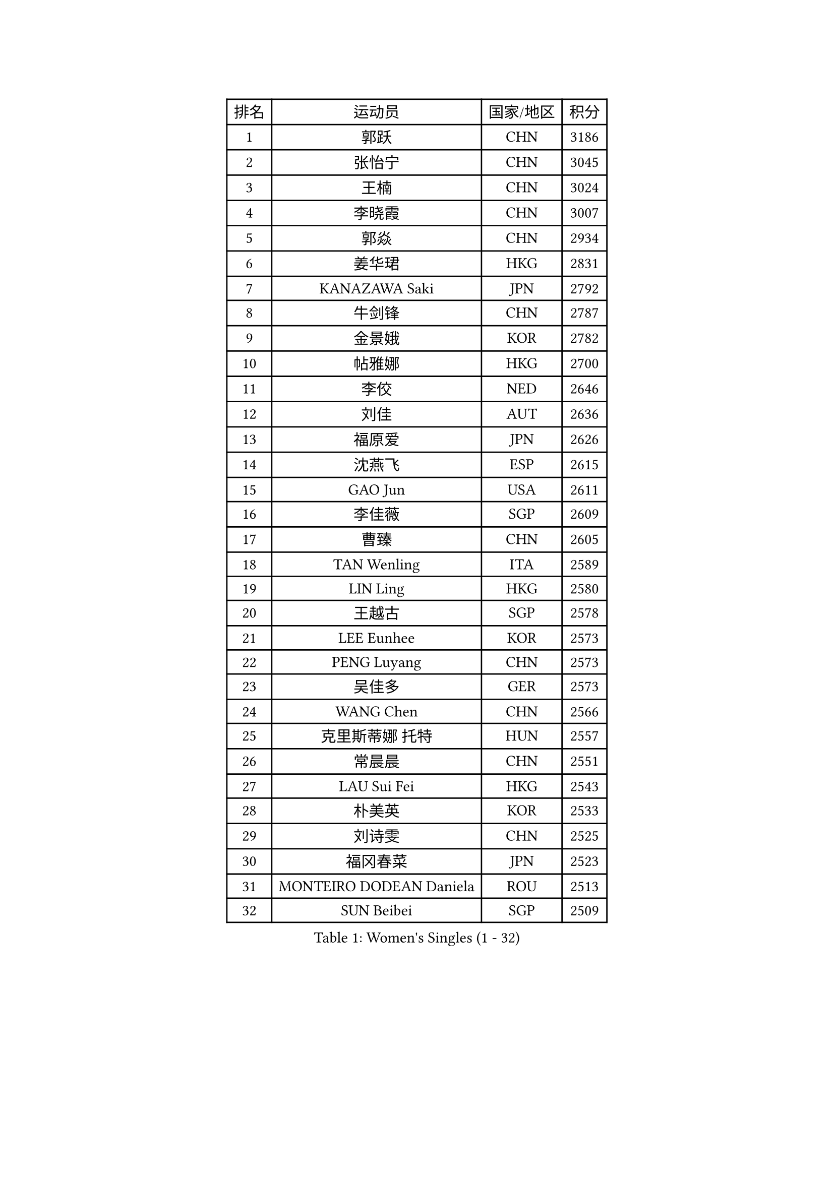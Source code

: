
#set text(font: ("Courier New", "NSimSun"))
#figure(
  caption: "Women's Singles (1 - 32)",
    table(
      columns: 4,
      [排名], [运动员], [国家/地区], [积分],
      [1], [郭跃], [CHN], [3186],
      [2], [张怡宁], [CHN], [3045],
      [3], [王楠], [CHN], [3024],
      [4], [李晓霞], [CHN], [3007],
      [5], [郭焱], [CHN], [2934],
      [6], [姜华珺], [HKG], [2831],
      [7], [KANAZAWA Saki], [JPN], [2792],
      [8], [牛剑锋], [CHN], [2787],
      [9], [金景娥], [KOR], [2782],
      [10], [帖雅娜], [HKG], [2700],
      [11], [李佼], [NED], [2646],
      [12], [刘佳], [AUT], [2636],
      [13], [福原爱], [JPN], [2626],
      [14], [沈燕飞], [ESP], [2615],
      [15], [GAO Jun], [USA], [2611],
      [16], [李佳薇], [SGP], [2609],
      [17], [曹臻], [CHN], [2605],
      [18], [TAN Wenling], [ITA], [2589],
      [19], [LIN Ling], [HKG], [2580],
      [20], [王越古], [SGP], [2578],
      [21], [LEE Eunhee], [KOR], [2573],
      [22], [PENG Luyang], [CHN], [2573],
      [23], [吴佳多], [GER], [2573],
      [24], [WANG Chen], [CHN], [2566],
      [25], [克里斯蒂娜 托特], [HUN], [2557],
      [26], [常晨晨], [CHN], [2551],
      [27], [LAU Sui Fei], [HKG], [2543],
      [28], [朴美英], [KOR], [2533],
      [29], [刘诗雯], [CHN], [2525],
      [30], [福冈春菜], [JPN], [2523],
      [31], [MONTEIRO DODEAN Daniela], [ROU], [2513],
      [32], [SUN Beibei], [SGP], [2509],
    )
  )#pagebreak()

#set text(font: ("Courier New", "NSimSun"))
#figure(
  caption: "Women's Singles (33 - 64)",
    table(
      columns: 4,
      [排名], [运动员], [国家/地区], [积分],
      [33], [GANINA Svetlana], [RUS], [2497],
      [34], [藤井宽子], [JPN], [2497],
      [35], [范瑛], [CHN], [2470],
      [36], [CHEN Qing], [CHN], [2466],
      [37], [丁宁], [CHN], [2463],
      [38], [平野早矢香], [JPN], [2456],
      [39], [SONG Ah Sim], [HKG], [2454],
      [40], [WU Xue], [DOM], [2453],
      [41], [KIM Mi Yong], [PRK], [2443],
      [42], [张瑞], [HKG], [2442],
      [43], [JEE Minhyung], [AUS], [2426],
      [44], [KRAMER Tanja], [GER], [2406],
      [45], [伊丽莎白 萨玛拉], [ROU], [2404],
      [46], [#text(gray, "STEFF Mihaela")], [ROU], [2401],
      [47], [#text(gray, "KIM Bokrae")], [KOR], [2393],
      [48], [梅村礼], [JPN], [2383],
      [49], [FUJINUMA Ai], [JPN], [2372],
      [50], [塔玛拉 鲍罗斯], [CRO], [2367],
      [51], [TASEI Mikie], [JPN], [2364],
      [52], [JEON Hyekyung], [KOR], [2359],
      [53], [李倩], [POL], [2356],
      [54], [PAVLOVICH Veronika], [BLR], [2356],
      [55], [LI Xue], [FRA], [2351],
      [56], [STEFANOVA Nikoleta], [ITA], [2349],
      [57], [ODOROVA Eva], [SVK], [2348],
      [58], [PAOVIC Sandra], [CRO], [2345],
      [59], [KWAK Bangbang], [KOR], [2339],
      [60], [POTA Georgina], [HUN], [2333],
      [61], [#text(gray, "XU Yan")], [SGP], [2330],
      [62], [#text(gray, "RYOM Won Ok")], [PRK], [2330],
      [63], [ROBERTSON Laura], [GER], [2327],
      [64], [维多利亚 帕芙洛维奇], [BLR], [2322],
    )
  )#pagebreak()

#set text(font: ("Courier New", "NSimSun"))
#figure(
  caption: "Women's Singles (65 - 96)",
    table(
      columns: 4,
      [排名], [运动员], [国家/地区], [积分],
      [65], [SCHALL Elke], [GER], [2315],
      [66], [LU Yun-Feng], [TPE], [2309],
      [67], [于梦雨], [SGP], [2304],
      [68], [#text(gray, "ZHANG Xueling")], [SGP], [2303],
      [69], [LI Nan], [CHN], [2303],
      [70], [HIURA Reiko], [JPN], [2293],
      [71], [NEGRISOLI Laura], [ITA], [2283],
      [72], [单晓娜], [GER], [2274],
      [73], [GRUNDISCH Carole], [FRA], [2270],
      [74], [LI Qiangbing], [AUT], [2269],
      [75], [STRUSE Nicole], [GER], [2266],
      [76], [KONISHI An], [JPN], [2264],
      [77], [ERDELJI Anamaria], [SRB], [2264],
      [78], [XIAN Yifang], [FRA], [2260],
      [79], [ZAMFIR Adriana], [ROU], [2260],
      [80], [KOMWONG Nanthana], [THA], [2255],
      [81], [BILENKO Tetyana], [UKR], [2253],
      [82], [BOLLMEIER Nadine], [GER], [2252],
      [83], [STRBIKOVA Renata], [CZE], [2250],
      [84], [VACENOVSKA Iveta], [CZE], [2247],
      [85], [TAN Paey Fern], [SGP], [2239],
      [86], [KOTIKHINA Irina], [RUS], [2238],
      [87], [IVANCAN Irene], [GER], [2237],
      [88], [MOLNAR Cornelia], [CRO], [2227],
      [89], [YU Kwok See], [HKG], [2223],
      [90], [冯天薇], [SGP], [2222],
      [91], [ETSUZAKI Ayumi], [JPN], [2217],
      [92], [KIM Jong], [PRK], [2212],
      [93], [MOON Hyunjung], [KOR], [2204],
      [94], [石垣优香], [JPN], [2200],
      [95], [TERUI Moemi], [JPN], [2200],
      [96], [LOVAS Petra], [HUN], [2192],
    )
  )#pagebreak()

#set text(font: ("Courier New", "NSimSun"))
#figure(
  caption: "Women's Singles (97 - 128)",
    table(
      columns: 4,
      [排名], [运动员], [国家/地区], [积分],
      [97], [LANG Kristin], [GER], [2190],
      [98], [KOSTROMINA Tatyana], [BLR], [2189],
      [99], [SCHOPP Jie], [GER], [2188],
      [100], [LAY Jian Fang], [AUS], [2186],
      [101], [SHIM Serom], [KOR], [2183],
      [102], [XU Jie], [POL], [2169],
      [103], [PAN Chun-Chu], [TPE], [2165],
      [104], [DOLGIKH Maria], [RUS], [2151],
      [105], [ZHU Fang], [ESP], [2150],
      [106], [KIM Kyungha], [KOR], [2141],
      [107], [BARTHEL Zhenqi], [GER], [2138],
      [108], [MUANGSUK Anisara], [THA], [2137],
      [109], [ONO Shiho], [JPN], [2135],
      [110], [#text(gray, "BADESCU Otilia")], [ROU], [2133],
      [111], [GHATAK Poulomi], [IND], [2133],
      [112], [RAMIREZ Sara], [ESP], [2120],
      [113], [YOON Sunae], [KOR], [2118],
      [114], [#text(gray, "PARK Chara")], [KOR], [2111],
      [115], [PASKAUSKIENE Ruta], [LTU], [2109],
      [116], [LI Bin], [HUN], [2108],
      [117], [TKACHOVA Tetyana], [UKR], [2108],
      [118], [KOLTSOVA Anastasia], [RUS], [2099],
      [119], [TIMINA Elena], [NED], [2097],
      [120], [KIM Junghyun], [KOR], [2096],
      [121], [KRAVCHENKO Marina], [ISR], [2090],
      [122], [DVORAK Galia], [ESP], [2085],
      [123], [LI Chunli], [NZL], [2082],
      [124], [HUANG Yi-Hua], [TPE], [2081],
      [125], [GATINSKA Katalina], [BUL], [2078],
      [126], [倪夏莲], [LUX], [2078],
      [127], [KREKINA Svetlana], [RUS], [2065],
      [128], [#text(gray, "GOBEL Jessica")], [GER], [2063],
    )
  )